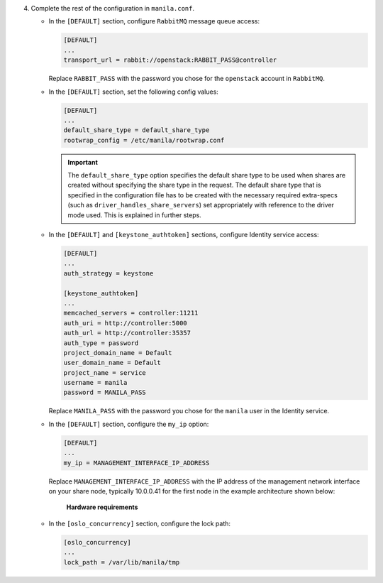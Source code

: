 4. Complete the rest of the configuration in ``manila.conf``.

   * In the ``[DEFAULT]`` section, configure ``RabbitMQ``
     message queue access:

     .. code-block:: ini

        [DEFAULT]
        ...
        transport_url = rabbit://openstack:RABBIT_PASS@controller

     Replace ``RABBIT_PASS`` with the password you chose for the
     ``openstack`` account in ``RabbitMQ``.

   * In the ``[DEFAULT]`` section, set the following config values:

     .. code-block:: ini

        [DEFAULT]
        ...
        default_share_type = default_share_type
        rootwrap_config = /etc/manila/rootwrap.conf

     .. important::

        The ``default_share_type`` option specifies the default share type to
        be used when shares are created without specifying the share type in
        the request. The default share type that is specified in the
        configuration file has to be created with the necessary required
        extra-specs (such as ``driver_handles_share_servers``) set
        appropriately with reference to the driver mode used. This is
        explained in further steps.

   * In the ``[DEFAULT]`` and ``[keystone_authtoken]`` sections, configure
     Identity service access:

     .. code-block:: ini

        [DEFAULT]
        ...
        auth_strategy = keystone

        [keystone_authtoken]
        ...
        memcached_servers = controller:11211
        auth_uri = http://controller:5000
        auth_url = http://controller:35357
        auth_type = password
        project_domain_name = Default
        user_domain_name = Default
        project_name = service
        username = manila
        password = MANILA_PASS

     Replace ``MANILA_PASS`` with the password you chose for the ``manila``
     user in the Identity service.

   * In the ``[DEFAULT]`` section, configure the ``my_ip`` option:

     .. code-block:: ini

        [DEFAULT]
        ...
        my_ip = MANAGEMENT_INTERFACE_IP_ADDRESS

     Replace ``MANAGEMENT_INTERFACE_IP_ADDRESS`` with the IP address of the
     management network interface on your share node, typically 10.0.0.41 for
     the first node in the example architecture shown below:

     .. figure:: figures/hwreqs.png
        :alt: Hardware requirements

        **Hardware requirements**

   * In the ``[oslo_concurrency]`` section, configure the lock path:

     .. code-block:: ini

        [oslo_concurrency]
        ...
        lock_path = /var/lib/manila/tmp
